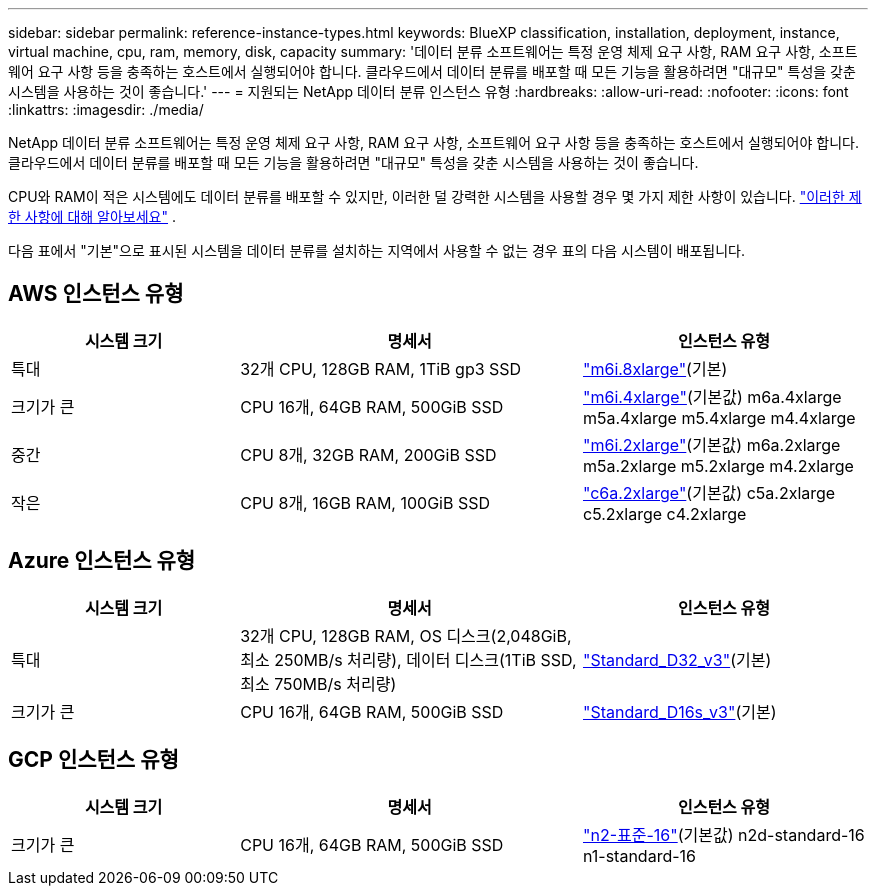 ---
sidebar: sidebar 
permalink: reference-instance-types.html 
keywords: BlueXP classification, installation, deployment, instance, virtual machine, cpu, ram, memory, disk, capacity 
summary: '데이터 분류 소프트웨어는 특정 운영 체제 요구 사항, RAM 요구 사항, 소프트웨어 요구 사항 등을 충족하는 호스트에서 실행되어야 합니다.  클라우드에서 데이터 분류를 배포할 때 모든 기능을 활용하려면 "대규모" 특성을 갖춘 시스템을 사용하는 것이 좋습니다.' 
---
= 지원되는 NetApp 데이터 분류 인스턴스 유형
:hardbreaks:
:allow-uri-read: 
:nofooter: 
:icons: font
:linkattrs: 
:imagesdir: ./media/


[role="lead"]
NetApp 데이터 분류 소프트웨어는 특정 운영 체제 요구 사항, RAM 요구 사항, 소프트웨어 요구 사항 등을 충족하는 호스트에서 실행되어야 합니다.  클라우드에서 데이터 분류를 배포할 때 모든 기능을 활용하려면 "대규모" 특성을 갖춘 시스템을 사용하는 것이 좋습니다.

CPU와 RAM이 적은 시스템에도 데이터 분류를 배포할 수 있지만, 이러한 덜 강력한 시스템을 사용할 경우 몇 가지 제한 사항이 있습니다. link:concept-classification.html["이러한 제한 사항에 대해 알아보세요"^] .

다음 표에서 "기본"으로 표시된 시스템을 데이터 분류를 설치하는 지역에서 사용할 수 없는 경우 표의 다음 시스템이 배포됩니다.



== AWS 인스턴스 유형

[cols="20,30,25"]
|===
| 시스템 크기 | 명세서 | 인스턴스 유형 


| 특대 | 32개 CPU, 128GB RAM, 1TiB gp3 SSD | https://aws.amazon.com/ec2/instance-types/m6i/["m6i.8xlarge"^](기본) 


| 크기가 큰 | CPU 16개, 64GB RAM, 500GiB SSD | https://aws.amazon.com/ec2/instance-types/m6i/["m6i.4xlarge"^](기본값) m6a.4xlarge m5a.4xlarge m5.4xlarge m4.4xlarge 


| 중간 | CPU 8개, 32GB RAM, 200GiB SSD | https://aws.amazon.com/ec2/instance-types/m6i/["m6i.2xlarge"^](기본값) m6a.2xlarge m5a.2xlarge m5.2xlarge m4.2xlarge 


| 작은 | CPU 8개, 16GB RAM, 100GiB SSD | https://aws.amazon.com/ec2/instance-types/c6a/["c6a.2xlarge"^](기본값) c5a.2xlarge c5.2xlarge c4.2xlarge 
|===


== Azure 인스턴스 유형

[cols="20,30,25"]
|===
| 시스템 크기 | 명세서 | 인스턴스 유형 


| 특대 | 32개 CPU, 128GB RAM, OS 디스크(2,048GiB, 최소 250MB/s 처리량), 데이터 디스크(1TiB SSD, 최소 750MB/s 처리량) | https://learn.microsoft.com/en-us/azure/virtual-machines/dv3-dsv3-series#dv3-series["Standard_D32_v3"^](기본) 


| 크기가 큰 | CPU 16개, 64GB RAM, 500GiB SSD | https://learn.microsoft.com/en-us/azure/virtual-machines/dv3-dsv3-series#dsv3-series["Standard_D16s_v3"^](기본) 
|===


== GCP 인스턴스 유형

[cols="20,30,25"]
|===
| 시스템 크기 | 명세서 | 인스턴스 유형 


| 크기가 큰 | CPU 16개, 64GB RAM, 500GiB SSD | https://cloud.google.com/compute/docs/general-purpose-machines#n2_machines["n2-표준-16"^](기본값) n2d-standard-16 n1-standard-16 
|===